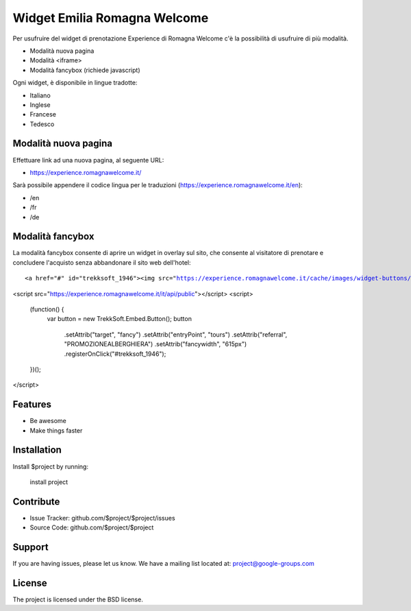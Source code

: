 Widget Emilia Romagna Welcome
========

Per usufruire del widget di prenotazione Experience di Romagna Welcome c'è la possibilità di usufruire di più modalità.

- Modalità nuova pagina 
- Modalità <iframe>
- Modalità fancybox (richiede javascript)

Ogni widget, è disponibile in lingue tradotte:

- Italiano
- Inglese
- Francese
- Tedesco

Modalità nuova pagina
----------
Effettuare link ad una nuova pagina, al seguente URL:

- https://experience.romagnawelcome.it/

Sarà possibile appendere il codice lingua per le traduzioni (https://experience.romagnawelcome.it/en): 

- /en
- /fr
- /de

Modalità fancybox
----------
La modalità fancybox consente di aprire un widget in overlay sul sito, che consente al visitatore di prenotare e concludere l'acquisto senza abbandonare il sito web dell'hotel:

.. parsed-literal::
        <a href="#" id="trekksoft_1946"><img src="https://experience.romagnawelcome.it/cache/images/widget-buttons/eyJsYWJlbCI6Ilwvd2lkZ2V0XC9ib29rLWJ1dHRvbi5wbmciLCJjYXB0aW9uIjoiUHJlbm90YSIsImZvcmVDb2xvciI6IiNmZmZmZmYiLCJiYWNrQ29sb3IiOiIjMDA4ZmJlIn0=.png" alt="Prenota" title="Prenota" border="0" /></a>

<script src="https://experience.romagnawelcome.it/it/api/public"></script>
<script>
    (function() {
        var button = new TrekkSoft.Embed.Button();
        button
              .setAttrib("target", "fancy")
              .setAttrib("entryPoint", "tours")
              .setAttrib("referral", "PROMOZIONEALBERGHIERA")
              .setAttrib("fancywidth", "615px")
              .registerOnClick("#trekksoft_1946");
    })();
</script>    


Features
--------

- Be awesome
- Make things faster

Installation
------------

Install $project by running:

    install project

Contribute
----------

- Issue Tracker: github.com/$project/$project/issues
- Source Code: github.com/$project/$project

Support
-------

If you are having issues, please let us know.
We have a mailing list located at: project@google-groups.com

License
-------

The project is licensed under the BSD license.
